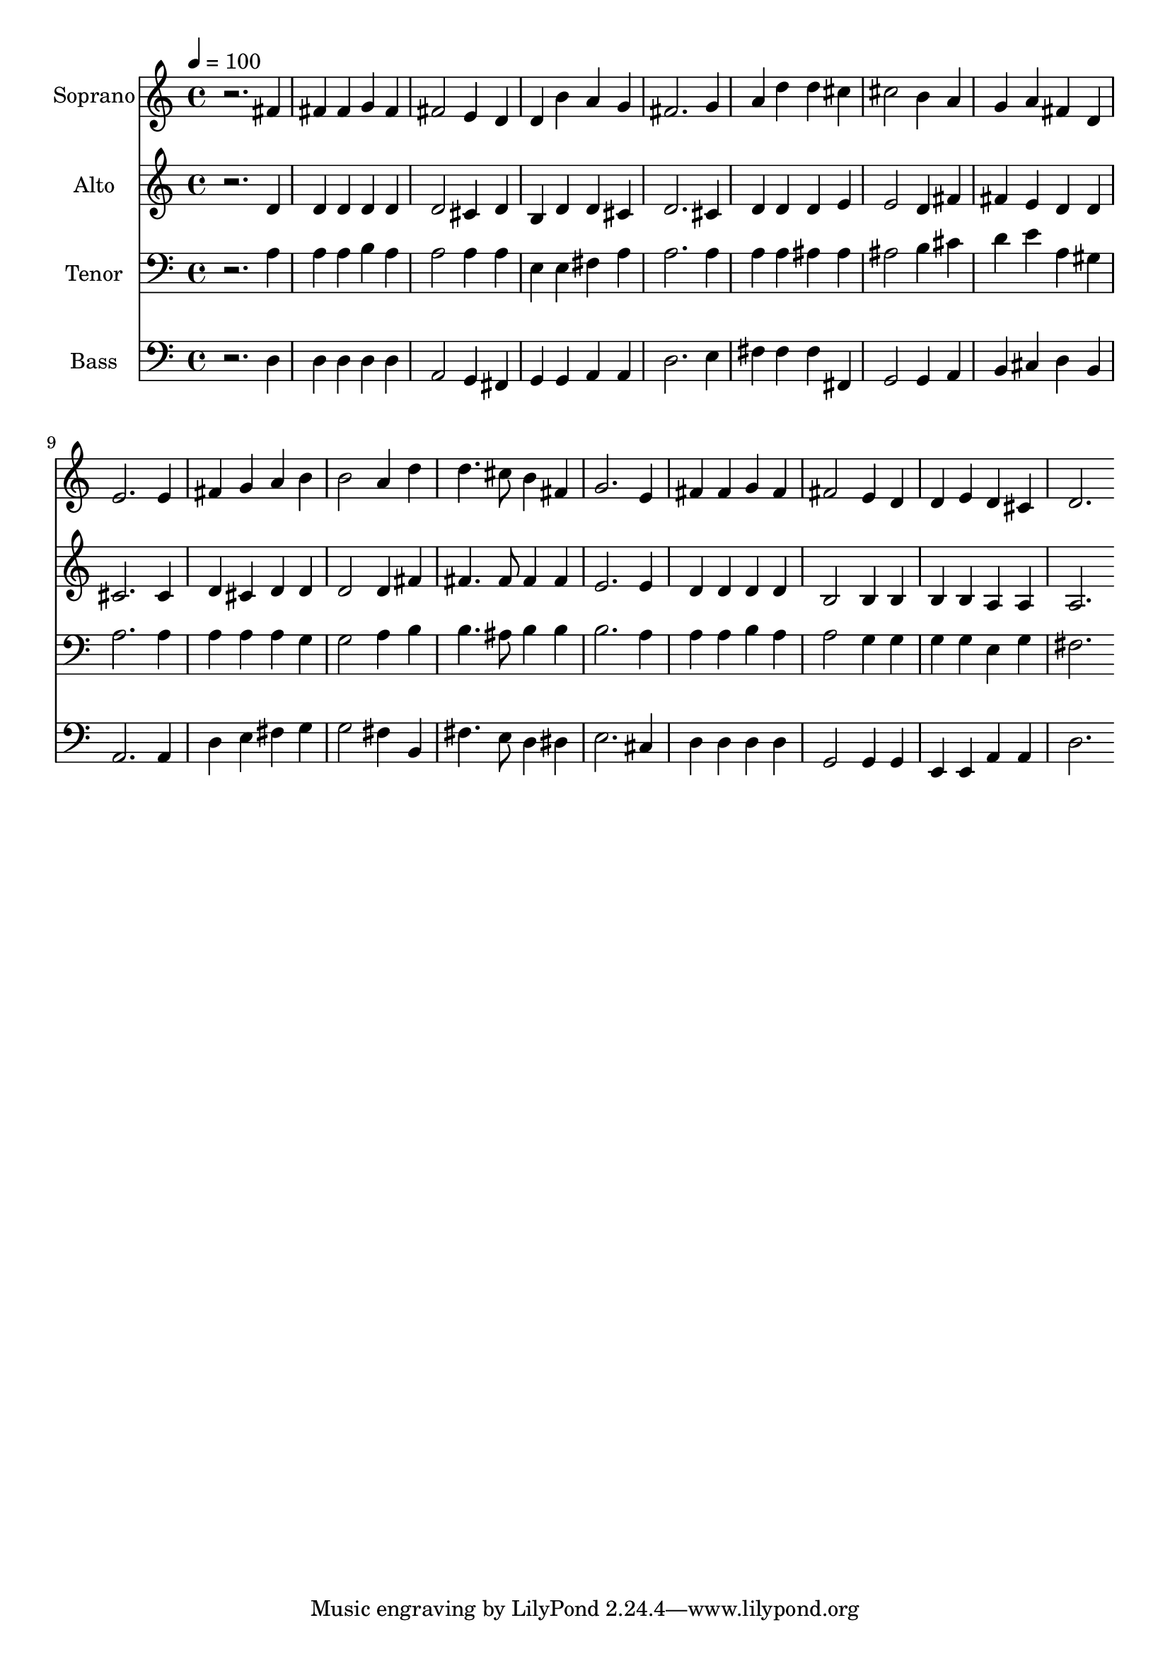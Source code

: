 % Lily was here -- automatically converted by c:/Program Files (x86)/LilyPond/usr/bin/midi2ly.py from output/midi/dh348fv.mid
\version "2.14.0"

\layout {
  \context {
    \Voice
    \remove "Note_heads_engraver"
    \consists "Completion_heads_engraver"
    \remove "Rest_engraver"
    \consists "Completion_rest_engraver"
  }
}

trackAchannelA = {


  \key c \major
    
  \time 4/4 
  

  \key c \major
  
  \tempo 4 = 100 
  
  % [MARKER] Conduct
  
}

trackA = <<
  \context Voice = voiceA \trackAchannelA
>>


trackBchannelA = {
  
  \set Staff.instrumentName = "Soprano"
  
}

trackBchannelB = \relative c {
  r2. fis'4 
  | % 2
  fis fis g fis 
  | % 3
  fis2 e4 d 
  | % 4
  d b' a g 
  | % 5
  fis2. g4 
  | % 6
  a d d cis 
  | % 7
  cis2 b4 a 
  | % 8
  g a fis d 
  | % 9
  e2. e4 
  | % 10
  fis g a b 
  | % 11
  b2 a4 d 
  | % 12
  d4. cis8 b4 fis 
  | % 13
  g2. e4 
  | % 14
  fis fis g fis 
  | % 15
  fis2 e4 d 
  | % 16
  d e d cis 
  | % 17
  d2. 
}

trackB = <<
  \context Voice = voiceA \trackBchannelA
  \context Voice = voiceB \trackBchannelB
>>


trackCchannelA = {
  
  \set Staff.instrumentName = "Alto"
  
}

trackCchannelB = \relative c {
  r2. d'4 
  | % 2
  d d d d 
  | % 3
  d2 cis4 d 
  | % 4
  b d d cis 
  | % 5
  d2. cis4 
  | % 6
  d d d e 
  | % 7
  e2 d4 fis 
  | % 8
  fis e d d 
  | % 9
  cis2. cis4 
  | % 10
  d cis d d 
  | % 11
  d2 d4 fis 
  | % 12
  fis4. fis8 fis4 fis 
  | % 13
  e2. e4 
  | % 14
  d d d d 
  | % 15
  b2 b4 b 
  | % 16
  b b a a 
  | % 17
  a2. 
}

trackC = <<
  \context Voice = voiceA \trackCchannelA
  \context Voice = voiceB \trackCchannelB
>>


trackDchannelA = {
  
  \set Staff.instrumentName = "Tenor"
  
}

trackDchannelB = \relative c {
  r2. a'4 
  | % 2
  a a b a 
  | % 3
  a2 a4 a 
  | % 4
  e e fis a 
  | % 5
  a2. a4 
  | % 6
  a a ais ais 
  | % 7
  ais2 b4 cis 
  | % 8
  d e a, gis 
  | % 9
  a2. a4 
  | % 10
  a a a g 
  | % 11
  g2 a4 b 
  | % 12
  b4. ais8 b4 b 
  | % 13
  b2. a4 
  | % 14
  a a b a 
  | % 15
  a2 g4 g 
  | % 16
  g g e g 
  | % 17
  fis2. 
}

trackD = <<

  \clef bass
  
  \context Voice = voiceA \trackDchannelA
  \context Voice = voiceB \trackDchannelB
>>


trackEchannelA = {
  
  \set Staff.instrumentName = "Bass"
  
}

trackEchannelB = \relative c {
  r2. d4 
  | % 2
  d d d d 
  | % 3
  a2 g4 fis 
  | % 4
  g g a a 
  | % 5
  d2. e4 
  | % 6
  fis fis fis fis, 
  | % 7
  g2 g4 a 
  | % 8
  b cis d b 
  | % 9
  a2. a4 
  | % 10
  d e fis g 
  | % 11
  g2 fis4 b, 
  | % 12
  fis'4. e8 d4 dis 
  | % 13
  e2. cis4 
  | % 14
  d d d d 
  | % 15
  g,2 g4 g 
  | % 16
  e e a a 
  | % 17
  d2. 
}

trackE = <<

  \clef bass
  
  \context Voice = voiceA \trackEchannelA
  \context Voice = voiceB \trackEchannelB
>>


trackF = <<
>>


trackGchannelA = {
  
  \set Staff.instrumentName = "Digital Hymn #348"
  
}

trackG = <<
  \context Voice = voiceA \trackGchannelA
>>


trackHchannelA = {
  
  \set Staff.instrumentName = "The Church Has One Foundation"
  
}

trackH = <<
  \context Voice = voiceA \trackHchannelA
>>


\score {
  <<
    \context Staff=trackB \trackA
    \context Staff=trackB \trackB
    \context Staff=trackC \trackA
    \context Staff=trackC \trackC
    \context Staff=trackD \trackA
    \context Staff=trackD \trackD
    \context Staff=trackE \trackA
    \context Staff=trackE \trackE
  >>
  \layout {}
  \midi {}
}

